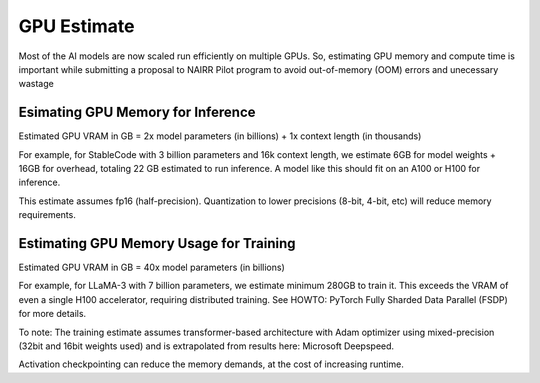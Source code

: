 GPU Estimate
============
Most of the AI models are now scaled run efficiently on multiple GPUs.
So, estimating GPU memory and compute time is important while 
submitting a proposal to NAIRR Pilot program to avoid out-of-memory 
(OOM) errors and unecessary wastage

Esimating GPU Memory for Inference
----------------------------------
Estimated GPU VRAM in GB = 2x model parameters (in billions) + 1x 
context length (in thousands)

For example, for StableCode with 3 billion parameters and 16k 
context length, we estimate 6GB for model weights + 16GB for 
overhead, totaling 22 GB estimated to run inference.  
A model like this should fit on an A100 or H100 for inference.

This estimate assumes fp16 (half-precision). Quantization to lower 
precisions (8-bit, 4-bit, etc) will reduce memory requirements.

Estimating GPU Memory Usage for Training
----------------------------------------
Estimated GPU VRAM in GB = 40x model parameters (in billions)

For example, for LLaMA-3 with 7 billion parameters, we estimate 
minimum 280GB to train it.  This exceeds the VRAM of even a single 
H100 accelerator, requiring distributed training.  
See HOWTO: PyTorch Fully Sharded Data Parallel (FSDP) for more details.

To note: The training estimate assumes transformer-based 
architecture with Adam optimizer using mixed-precision 
(32bit and 16bit weights used) and is extrapolated from results 
here: Microsoft Deepspeed.

Activation checkpointing can reduce the memory demands, at the cost 
of increasing runtime.